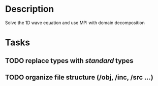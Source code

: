 * Description

  Solve the 1D wave equation and use MPI with domain decomposition


* Tasks
** TODO replace types with /standard/ types
** TODO organize file structure (/obj, /inc, /src ...)
